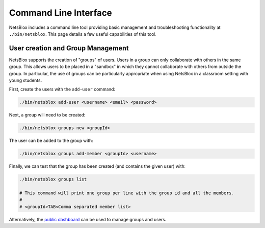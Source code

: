Command Line Interface
======================

NetsBlox includes a command line tool providing basic management and troubleshooting functionality at ``./bin/netsblox``.
This page details a few useful capabilities of this tool.

User creation and Group Management
----------------------------------

NetsBlox supports the creation of "groups" of users.
Users in a group can only collaborate with others in the same group.
This allows users to be placed in a "sandbox" in which they cannot collaborate with others from outside the group.
In particular, the use of groups can be particularly appropriate when using NetsBlox in a classroom setting with young students.

First, create the users with the ``add-user`` command:

.. code-block:: sh

    ./bin/netsblox add-user <username> <email> <password>

Next, a group will need to be created:

.. code-block:: sh

    ./bin/netsblox groups new <groupId>

The user can be added to the group with:

.. code-block:: sh

    ./bin/netsblox groups add-member <groupId> <username>

Finally, we can test that the group has been created (and contains the given user) with:

.. code-block:: sh

    ./bin/netsblox groups list

    # This command will print one group per line with the group id and all the members.
    # 
    # <groupId>TAB<Comma separated member list>

Alternatively, the `public dashboard <https://github.com/NetsBlox/teacher-dashboard>`__ can be used to manage groups and users.
